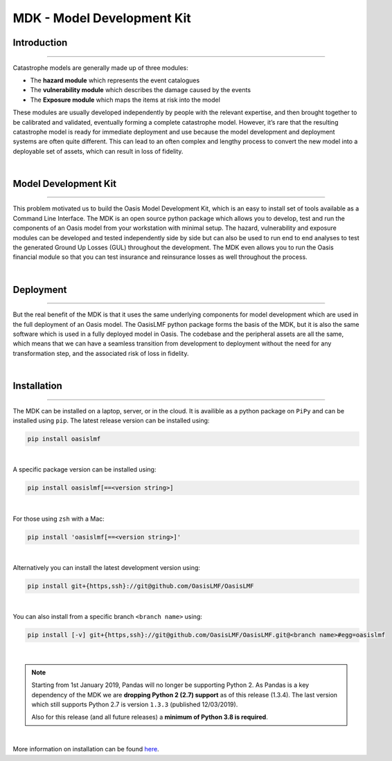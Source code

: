 MDK - Model Development Kit
===========================

Introduction
************

----

Catastrophe models are generally made up of three modules: 

• The **hazard module** which represents the event catalogues
• The **vulnerability module** which describes the damage caused by the events
• The **Exposure module** which maps the items at risk into the model

.. image:: ../images/Oasis_modules.png
    :width: 400
    :align: center
    :alt: Oasis modules

These modules are usually developed independently by people with the relevant expertise, and then brought together to be 
calibrated and validated, eventually forming a complete catastrophe model. However, it’s rare that the resulting catastrophe 
model is ready for immediate deployment and use because the model development and deployment systems are often quite 
different. This can lead to an often complex and lengthy process to convert the new model into a deployable set of assets, 
which can result in loss of fidelity.

|

Model Development Kit
*********************

----

This problem motivated us to build the Oasis Model Development Kit, which is an easy to install set of tools available as a 
Command Line Interface. The MDK is an open source python package which allows you to develop, test and run the components 
of an Oasis model from your workstation with minimal setup. The hazard, vulnerability and exposure modules can be developed 
and tested independently side by side but can also be used to run end to end analyses to test the generated Ground Up Losses 
(GUL) throughout the development. The MDK even allows you to run the Oasis financial module so that you can test insurance 
and reinsurance losses as well throughout the process. 

|

Deployment
**********

----

But the real benefit of the MDK is that it uses the same underlying components for model development which are used in the 
full deployment of an Oasis model. The OasisLMF python package forms the basis of the MDK, but it is also the same software 
which is used in a fully deployed model in Oasis. The codebase and the peripheral assets are all the same, which means that 
we can have a seamless transition from development to deployment without the need for any transformation step, and the 
associated risk of loss in fidelity.

|

Installation
************

----

The MDK can be installed on a laptop, server, or in the cloud. It is availible as a python package on ``PiPy`` and can be 
installed using ``pip``. The latest release version can be installed using:

.. code-block:: sh

    pip install oasislmf
|

A specific package version can be installed using:

.. code-block:: sh

    pip install oasislmf[==<version string>]
|

For those using ``zsh`` with a Mac:

.. code-block:: zsh

    pip install 'oasislmf[==<version string>]'
|

Alternatively you can install the latest development version using:

.. code-block:: sh

    pip install git+{https,ssh}://git@github.com/OasisLMF/OasisLMF
|

You can also install from a specific branch ``<branch name>`` using:

.. code-block:: sh

    pip install [-v] git+{https,ssh}://git@github.com/OasisLMF/OasisLMF.git@<branch name>#egg=oasislmf
|

.. note::
    Starting from 1st January 2019, Pandas will no longer be supporting Python 2. As Pandas is a key dependency of the MDK 
    we are **dropping Python 2 (2.7) support** as of this release (1.3.4). The last version which still supports Python 2.7 
    is version ``1.3.3`` (published 12/03/2019).

    Also for this release (and all future releases) a **minimum of Python 3.8 is required**.

|

More information on installation can be found `here <https://github.com/OasisLMF/OasisLMF#installation>`_.